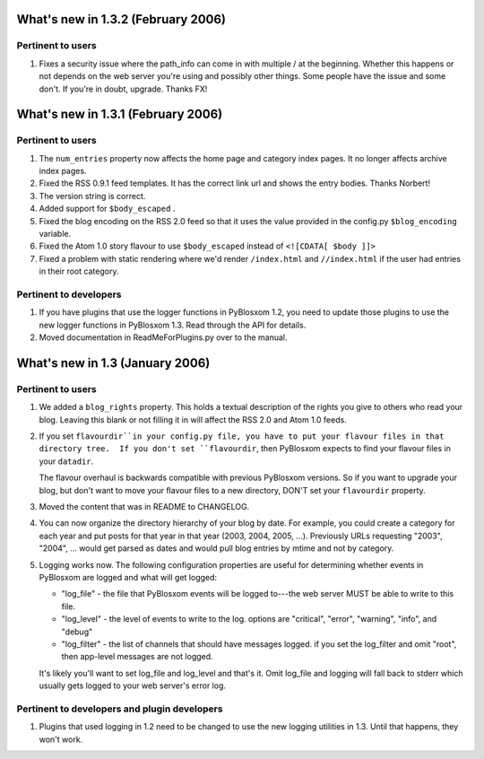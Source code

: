 What's new in 1.3.2 (February 2006)
===================================

Pertinent to users
------------------

1. Fixes a security issue where the path_info can come in with
   multiple / at the beginning.  Whether this happens or not depends
   on the web server you're using and possibly other things.  Some
   people have the issue and some don't.  If you're in doubt, upgrade.
   Thanks FX!


What's new in 1.3.1 (February 2006)
===================================

Pertinent to users
------------------

1. The ``num_entries`` property now affects the home page and category
   index pages.  It no longer affects archive index pages.

2. Fixed the RSS 0.9.1 feed templates.  It has the correct link url
   and shows the entry bodies.  Thanks Norbert!

3. The version string is correct.

4. Added support for ``$body_escaped`` .

5. Fixed the blog encoding on the RSS 2.0 feed so that it uses the
   value provided in the config.py ``$blog_encoding`` variable.

6. Fixed the Atom 1.0 story flavour to use ``$body_escaped`` instead
   of ``<![CDATA[ $body ]]>``

7. Fixed a problem with static rendering where we'd render
   ``/index.html`` and ``//index.html`` if the user had entries in
   their root category.


Pertinent to developers
-----------------------

1. If you have plugins that use the logger functions in PyBlosxom 1.2,
   you need to update those plugins to use the new logger functions in
   PyBlosxom 1.3.  Read through the API for details.

2. Moved documentation in ReadMeForPlugins.py over to the manual.



What's new in 1.3 (January 2006)
================================

Pertinent to users
------------------

1. We added a ``blog_rights`` property.  This holds a textual
   description of the rights you give to others who read your blog.
   Leaving this blank or not filling it in will affect the RSS 2.0 and
   Atom 1.0 feeds.

2. If you set ``flavourdir``in your config.py file, you have to put
   your flavour files in that directory tree.  If you don't set
   ``flavourdir``, then PyBlosxom expects to find your flavour files
   in your ``datadir``.

   The flavour overhaul is backwards compatible with previous
   PyBlosxom versions.  So if you want to upgrade your blog, but don't
   want to move your flavour files to a new directory, DON'T set your
   ``flavourdir`` property.

3. Moved the content that was in README to CHANGELOG.

4. You can now organize the directory hierarchy of your blog by date.
   For example, you could create a category for each year and put
   posts for that year in that year (2003, 2004, 2005, ...).
   Previously URLs requesting "2003", "2004", ... would get parsed as
   dates and would pull blog entries by mtime and not by category.

5. Logging works now.  The following configuration properties are
   useful for determining whether events in PyBlosxom are logged and
   what will get logged:

   * "log_file" - the file that PyBlosxom events will be logged
     to---the web server MUST be able to write to this file.

   * "log_level" - the level of events to write to the log.  options
     are "critical", "error", "warning", "info", and "debug"

   * "log_filter" - the list of channels that should have messages
     logged.  if you set the log_filter and omit "root", then
     app-level messages are not logged.

   It's likely you'll want to set log_file and log_level and that's
   it.  Omit log_file and logging will fall back to stderr which
   usually gets logged to your web server's error log.


Pertinent to developers and plugin developers
---------------------------------------------

1. Plugins that used logging in 1.2 need to be changed to use the new
   logging utilities in 1.3.  Until that happens, they won't work.

